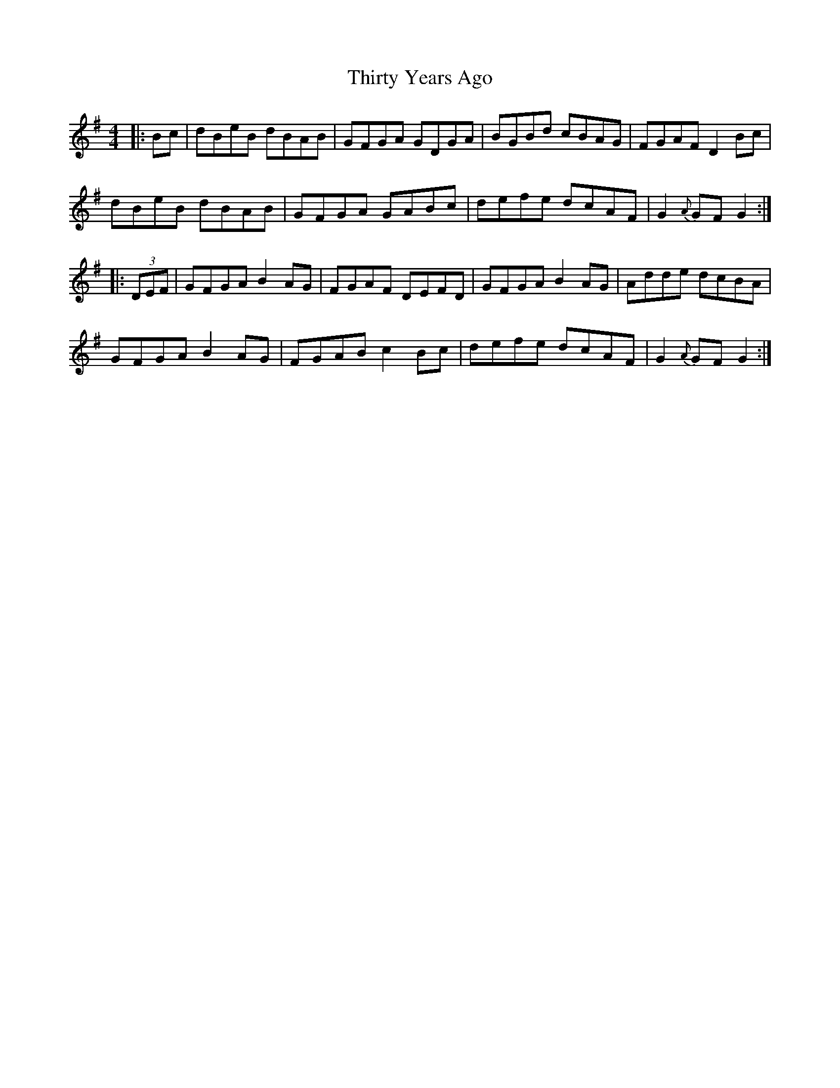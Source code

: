 X: 39847
T: Thirty Years Ago
R: hornpipe
M: 4/4
K: Gmajor
|:Bc|dBeB dBAB|GFGA GDGA|BGBd cBAG|FGAF D2Bc|
dBeB dBAB|GFGA GABc|defe dcAF|G2{A}GF G2:|
|:(3DEF|GFGA B2AG|FGAF DEFD|GFGA B2AG|Adde dcBA|
GFGA B2AG|FGAB c2Bc|defe dcAF|G2{A}GF G2:|

